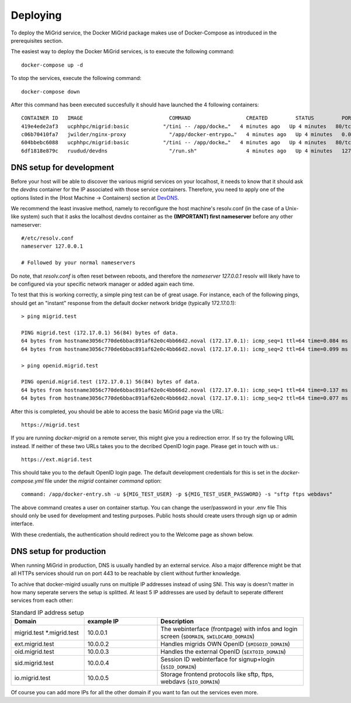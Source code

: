 Deploying
=========

To deploy the MiGrid service, the Docker MiGrid package makes use of Docker-Compose as introduced in the prerequisites section.

The easiest way to deploy the Docker MiGrid services, is to execute the following command::

    docker-compose up -d


To stop the services, execute the following command::

    docker-compose down

After this command has been executed succesfully it should have launched the 4 following containers::

    CONTAINER ID   IMAGE                            COMMAND                  CREATED         STATUS         PORTS                                                                                                                                                                                                                                            NAMES
    419e4ede2af3   ucphhpc/migrid:basic           "/tini -- /app/docke…"   4 minutes ago   Up 4 minutes   80/tcp, 0.0.0.0:2222->2222/tcp, :::2222->2222/tcp, 0.0.0.0:4443->4443/tcp, :::4443->4443/tcp, 0.0.0.0:8021->8021/tcp, :::8021->8021/tcp, 0.0.0.0:8443->8443/tcp, :::8443->8443/tcp, 443-448/tcp, 0.0.0.0:22222->22222/tcp, :::22222->22222/tcp   migrid-io
    c06b70410fa7   jwilder/nginx-proxy              "/app/docker-entrypo…"   4 minutes ago   Up 4 minutes   0.0.0.0:80->80/tcp, :::80->80/tcp, 0.0.0.0:443-448->443-448/tcp, :::443-448->443-448/tcp                                                                                                                                                         nginx-proxy
    604bbebc6088   ucphhpc/migrid:basic           "/tini -- /app/docke…"   4 minutes ago   Up 4 minutes   80/tcp, 443-448/tcp, 2222/tcp, 4443/tcp, 8021/tcp, 22222/tcp                                                                                                                                                                                     migrid
    6df1818e879c   ruudud/devdns                    "/run.sh"                4 minutes ago   Up 4 minutes   127.0.0.1:53->53/udp                                                                                                                                                                                                                             devdns


DNS setup for development
-------------------------

Before your host will be able to discover the various migrid services on your localhost, it needs to know
that it should ask the `devdns` container for the IP associated with those service containers.
Therefore, you need to apply one of the options listed in the (Host Machine -> Containers) section at `DevDNS <https://github.com/ruudud/devdns>`_.

We recommend the least invasive method, namely to reconfigure the host machine's resolv.conf (in the case of a Unix-like system)
such that it asks the localhost devdns container as the **(IMPORTANT) first nameserver** before any other nameserver::

    #/etc/resolv.conf
    nameserver 127.0.0.1
    
    # Followed by your normal nameservers

Do note, that `resolv.conf` is often reset between reboots, and therefore the `nameserver 127.0.0.1`
resolv will likely have to be configured via your specific network manager or added again each time.

To test that this is working correctly, a simple ping test can be of great usage.
For instance, each of the following pings, should get an "instant" response from the default
docker network bridge (typically 172.17.0.1)::

    > ping migrid.test

    PING migrid.test (172.17.0.1) 56(84) bytes of data.
    64 bytes from hostname3056c770de6bbac891af62e0c4bb66d2.noval (172.17.0.1): icmp_seq=1 ttl=64 time=0.084 ms
    64 bytes from hostname3056c770de6bbac891af62e0c4bb66d2.noval (172.17.0.1): icmp_seq=2 ttl=64 time=0.099 ms

    > ping openid.migrid.test
    
    PING openid.migrid.test (172.17.0.1) 56(84) bytes of data.
    64 bytes from hostname3056c770de6bbac891af62e0c4bb66d2.noval (172.17.0.1): icmp_seq=1 ttl=64 time=0.137 ms
    64 bytes from hostname3056c770de6bbac891af62e0c4bb66d2.noval (172.17.0.1): icmp_seq=2 ttl=64 time=0.077 ms

After this is completed, you should be able to access the basic MiGrid page via the URL::

    https://migrid.test

If you are running `docker-migrid` on a remote server, this might give you a redirection error. If so try the following URL instead.
If neither of these two URLs takes you to the decribed OpenID login page. Please get in touch with us.::

    https://ext.migrid.test

This should take you to the default OpenID login page. The default development credentials for this is set in the `docker-compose.yml` file
under the `migrid` container `command` option::

    command: /app/docker-entry.sh -u ${MIG_TEST_USER} -p ${MIG_TEST_USER_PASSWORD} -s "sftp ftps webdavs"

The above command creates a user on container startup. You can change the user/password in your .env file
This should only be used for development and testing purposes.
Public hosts should create users through sign up or admin interface.

.. image:: ../../res/images/getstart-authenticate.png

With these credentials, the authentication should redirect you to the Welcome page as shown below.

.. image:: ../../res/images/getstart-authenticated.png


DNS setup for production
------------------------

When running MiGrid in production, DNS is usually handled by an external service. Also a major difference might be that all HTTPs services should run on port 443 to be reachable by client without further knowledge.

To achive that docker-migird usually runs on multiple IP addresses instead of using SNI.
This way is doesn't matter in how many seperate servers the setup is splitted.
At least 5 IP addresses are used by default to seperate different services from each other:

.. list-table:: Standard IP address setup
   :widths: 25 25 50
   :header-rows: 1

   * - Domain
     - example IP
     - Description
   * - migrid.test \*.migrid.test 
     - 10.0.0.1
     - The webinterface (frontpage) with infos and login screen (``$DOMAIN``, ``$WILDCARD_DOMAIN``)
   * - ext.migrid.test
     - 10.0.0.2
     - Handles migrids OWN OpenID (``$MIGOID_DOMAIN``)
   * - oid.migrid.test
     - 10.0.0.3
     - Handles the external OpenID (``$EXTOID_DOMAIN``)
   * - sid.migrid.test
     - 10.0.0.4
     - Session ID webinterface for signup+login (``$SID_DOMAIN``)
   * - io.migrid.test
     - 10.0.0.5
     - Storage frontend protocols like sftp, ftps, webdavs (``$IO_DOMAIN``)

Of course you can add more IPs for all the other domain if you want to fan out the services even more.
